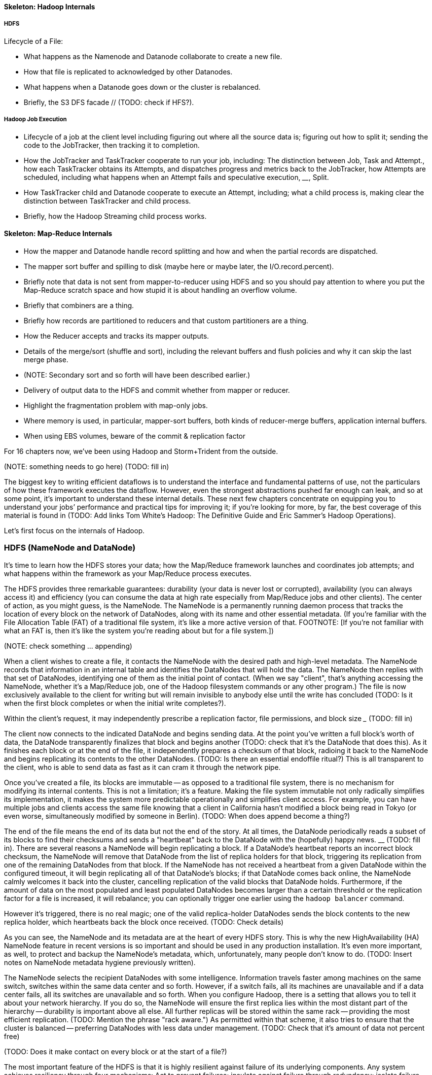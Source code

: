 ==== Skeleton: Hadoop Internals

=====  HDFS

Lifecycle of a File:

* What happens as the Namenode and Datanode collaborate to create a new file.
* How that file is replicated to acknowledged by other Datanodes.
* What happens when a Datanode goes down or the cluster is rebalanced.
* Briefly, the S3 DFS facade // (TODO: check if HFS?).

===== Hadoop Job Execution

* Lifecycle of a job at the client level including figuring out where all the source data is; figuring out how to split it; sending the code to the JobTracker, then tracking it to completion.
* How the JobTracker and TaskTracker cooperate to run your job, including:  The distinction between Job, Task and Attempt., how each TaskTracker obtains its Attempts, and dispatches progress and metrics back to the JobTracker, how Attempts are scheduled, including what happens when an Attempt fails and speculative execution, ________, Split.
* How TaskTracker child and Datanode cooperate to execute an Attempt, including; what a child process is, making clear the distinction between TaskTracker and child process.
* Briefly, how the Hadoop Streaming child process works.

==== Skeleton: Map-Reduce Internals

* How the mapper and Datanode handle record splitting and how and when the partial records are dispatched.
* The mapper sort buffer and spilling to disk (maybe here or maybe later, the I/O.record.percent).
* Briefly note that data is not sent from mapper-to-reducer using HDFS and so you should pay attention to where you put the Map-Reduce scratch space and how stupid it is about handling an overflow volume.
* Briefly that combiners are a thing.
* Briefly how records are partitioned to reducers and that custom partitioners are a thing.
* How the Reducer accepts and tracks its mapper outputs.
* Details of the merge/sort (shuffle and sort), including the relevant buffers and flush policies and why it can skip the last merge phase.
* (NOTE:  Secondary sort and so forth will have been described earlier.)
* Delivery of output data to the HDFS and commit whether from mapper or reducer.
* Highlight the fragmentation problem with map-only jobs.
* Where memory is used, in particular, mapper-sort buffers, both kinds of reducer-merge buffers, application internal buffers.
* When using EBS volumes, beware of the commit & replication factor

// Before publication, please check that this will be chapter 17 //

For 16 chapters now, we’ve been using Hadoop and Storm+Trident from the outside.

(NOTE:  something needs to go here) ____________________ (TODO: fill in)

The biggest key to writing efficient dataflows is to understand the interface and fundamental patterns of use, not the particulars of how these framework executes the dataflow.  However, even the strongest abstractions pushed far enough can leak, and so at some point, it’s important to understand these internal details.  These next few chapters concentrate on equipping you to understand your jobs’ performance and practical tips for improving it; if you’re looking for more, by far, the best coverage of this material is found in (TODO: Add links Tom White’s Hadoop:  The Definitive Guide and Eric Sammer’s Hadoop Operations).

Let’s first focus on the internals of Hadoop.

=== HDFS (NameNode and DataNode)

It’s time to learn how the HDFS stores your data; how the Map/Reduce framework launches and coordinates job attempts; and what happens within the framework as your Map/Reduce process executes.

The HDFS provides three remarkable guarantees:  durability (your data is never lost or corrupted), availability (you can always access it) and efficiency (you can consume the data at high rate especially from Map/Reduce jobs and other clients).  The center of action, as you might guess, is the NameNode.  The NameNode is a permanently running daemon process that tracks the location of every block on the network of DataNodes, along with its name and other essential metadata.  (If you’re familiar with the File Allocation Table (FAT) of a traditional file system, it’s like a more active version of that.  FOOTNOTE:  [If you’re not familiar with what an FAT is, then it’s like the system you’re reading about but for a file system.])

(NOTE:  check something … appending)

When a client wishes to create a file, it contacts the NameNode with the desired path and high-level metadata.  The NameNode records that information in an internal table and identifies the DataNodes that will hold the data.  The NameNode then replies with that set of DataNodes, identifying one of them as the initial point of contact.  (When we say "client", that’s anything accessing the NameNode, whether it’s a Map/Reduce job, one of the Hadoop filesystem commands or any other program.)  The file is now exclusively available to the client for writing but will remain invisible to anybody else until the write has concluded (TODO: Is it when the first block completes or when the initial write completes?).

Within the client’s request, it may independently prescribe a replication factor, file permissions, and block size _____________ (TODO: fill in)

The client now connects to the indicated DataNode and begins sending data.  At the point you’ve written a full block’s worth of data, the DataNode transparently finalizes that block and begins another (TODO: check that it’s the DataNode that does this).  As it finishes each block or at the end of the file, it independently prepares a checksum of that block, radioing it back to the NameNode and begins replicating its contents to the other DataNodes.  (TODO: Is there an essential endoffile ritual?)  This is all transparent to the client, who is able to send data as fast as it can cram it through the network pipe.

Once you’ve created a file, its blocks are immutable -- as opposed to a traditional file system, there is no mechanism for modifying its internal contents.  This is not a limitation; it’s a feature.  Making the file system immutable not only radically simplifies its implementation, it makes the system more predictable operationally and simplifies client access.  For example, you can have multiple jobs and clients access the same file knowing that a client in California hasn’t modified a block being read in Tokyo (or even worse, simultaneously modified by someone in Berlin).  (TODO: When does append become a thing?)

The end of the file means the end of its data but not the end of the story.  At all times, the DataNode periodically reads a subset of its blocks to find their checksums and sends a "heartbeat" back to the DataNode with the (hopefully) happy news.  ____________ (TODO: fill in).  There are several reasons a NameNode will begin replicating a block.  If a DataNode’s heartbeat reports an incorrect block checksum, the NameNode will remove that DataNode from the list of replica holders for that block, triggering its replication from one of the remaining DataNodes from that block.  If the NameNode has not received a heartbeat from a given DataNode within the configured timeout, it will begin replicating all of that DataNode’s blocks; if that DataNode comes back online, the NameNode calmly welcomes it back into the cluster, cancelling replication of the valid blocks that DataNode holds.  Furthermore, if the amount of data on the most populated and least populated DataNodes becomes larger than a certain threshold or the replication factor for a file is increased, it will rebalance; you can optionally trigger one earlier using the `hadoop balancer` command.

However it’s triggered, there is no real magic; one of the valid replica-holder DataNodes sends the block contents to the new replica holder, which heartbeats back the block once received.  (TODO: Check details)

As you can see, the NameNode and its metadata are at the heart of every HDFS story.  This is why the new HighAvailability (HA) NameNode feature in recent versions is so important and should be used in any production installation.  It’s even more important, as well, to protect and backup the NameNode’s metadata, which, unfortunately, many people don’t know to do.  (TODO: Insert notes on NameNode metadata hygiene previously written).

The NameNode selects the recipient DataNodes with some intelligence.  Information travels faster among machines on the same switch, switches within the same data center and so forth.  However, if a switch fails, all its machines are unavailable and if a data center fails, all its switches are unavailable and so forth.  When you configure Hadoop, there is a setting that allows you to tell it about your network hierarchy.  If you do so, the NameNode will ensure the first replica lies within the most distant part of the hierarchy -- durability is important above all else.  All further replicas will be stored within the same rack -- providing the most efficient replication.  (TODO: Mention the phrase "rack aware.")   As permitted within that scheme, it also tries to ensure that the cluster is balanced -- preferring DataNodes with less data under management.  (TODO: Check that it’s amount of data not percent free)

(TODO: Does it make contact on every block or at the start of a file?)

The most important feature of the HDFS is that it is highly resilient against failure of its underlying components.  Any system achieves resiliency through four mechanisms:  Act to prevent failures; insulate against failure through redundancy; isolate failure within independent fault zones; and lastly, detect and remediate failures rapidly.  (FOOTNOTE: This list is due to James Hamilton, TODO: link whose blocks and papers are essential reading).  The HDFS is largely insulated from failure by using file system-based access (it does not go behind the back of the operating system), by being open source (ensuring code is reviewed by thousands of eyes and run at extremely high scale by thousands of users), and so forth.  Failure above the hardware level is virtually unheard of.  The redundancy is provided by replicating the data across multiple DataNodes and, in recent versions, using the Zookeeper-backed HighAvailability NameNode implementation.

The rack awareness, described above, isolates failure using your defined network hierarchy, and at the semantic level, independently for each HDFS block.  Lastly, the heartbeat and checksum mechanisms along with its active replication and monitoring hooks allow it and its Operators to detect intermediate faults.

==== S3 File System

The Amazon EC2 Cloud provides an important alternative to the HDFS, its S3 object store.  S3 transparently provides multi-region replication far exceeding even HDFS’ at exceptionally low cost (at time of writing, about $80 per terabyte per month, and decreasing at petabyte and higher scale).  What’s more, its archival datastore solution, Glacier, will hold rarely-accessed data at one-tenth that price and even higher durability.  (FOOTNOTE: The quoted durability figure puts the engineering risk below, say, the risk of violent overthrow of our government).  For machines in the Amazon Cloud with a provisioned connection, the throughput to and from S3 is quite acceptable for Map/Reduce use.

Hadoop has a built-in facade for the S3 file system, and you can do more or less all the things you do with an HDFS:  list, put and get files; run Map/Reduce jobs to and from any combination of HDFS and S3; read and create files transparently using Hadoop’s standard file system API.  There are actually two facades.  The `s3hdfs`  facade (confusingly labeled as plain `s3` by Hadoop but we will refer to it here as `s3hdfs`) stores blocks in individual files using the same checksum format as on a DataNode and stores the Name Node-like metadata separately in a reserved area.  The `s3n` facade, instead, stores a file as it appears to the Hadoop client, entirely in an `s3` object with a corresponding path.  When you visit S3 using Amazon’s console or any other standard S3 client, you’ll see a file called `/my/data.txt` as an object called `datadoc.txt` in `MyContainer` and its contents are immediately available to any such client; that file, written `s3hdfs` will appear in objects named for 64-bit identifiers like `0DA37f...` and with uninterpretable contents.  However, `s3n` cannot store an individual file larger than 5 terabytes.  The `s3hdfs` blocks minorly improve Map/Reduce efficiency and can store files of arbitrary size.  All in all, we prefer the `s3n` facade; the efficiency improvement for the robots does not make up for the impact on convenience on the humans using the system and that it’s a best-practice to not make individual files larger than 1 terabyte any way.

The universal availability of client libraries makes S3 a great hand-off point to other systems or other people looking to use the data.  We typically use a combination of S3, HDFS and Glacier in practice.  Gold data -- anything one project produces that another might use -- is stored on S3.  In production runs, jobs read their initial data from S3 and write their final data to S3 but use an HDFS local to all its compute nodes for any intermediate checkpoints.

When developing a job, we run an initial `distcp` from S3 onto the HDFS and do all further development using the cluster-local HDFS.  The cluster-local HDFS provides better (but not earth-shakingly better) Map/Reduce performance.  It is, however, noticeably faster in interactive use (file system commands, launching jobs, etc).  Applying the "robots are cheap, humans are important" rule easily justifies the maintenance of the cluster-local HDFS.

If you use a cluster-local HDFS in the way described, that is, it holds no gold data, only development and checkpoint artifacts, _______________ (TODO: fill in).  Provision your HDFS to use EBS volumes, not the local (ephemeral) ones.  EBS volumes surprisingly offer the same or better throughput as local ones and allow you to snapshot a volume in use, or even kill all the compute instances attached to those volumes then reattach them to a later incarnation of the cluster.  (FOOTNOTE: This does require careful coordination.  Our open-source Iron-Fan framework has all the code required to do so.)  Since the EBS volumes have significant internal redundancy, it then becomes safe to run a replication factor of 2 or even 1.  For many jobs, the portion of the commit stage waiting for all DataNodes to acknowledge replication can become a sizable portion of the time it takes a Map/Reduce stage to complete.  Do this only if you’re an amateur with low stakes or a professional whose colleagues embrace these tradeoffs; nobody ever got fired for using a replication factor of 3.

As your S3 usage grows --- certainly if you find you have more than, say, a dozen terabytes of data not in monthly use -- it’s worth marking that data for storage in Glacier, not S3 (you can only do this, of course, if you’re using the `s3n` facade).  There’s a charge for migrating data and, of course, your time is valuable, but the savings can be enormous.
